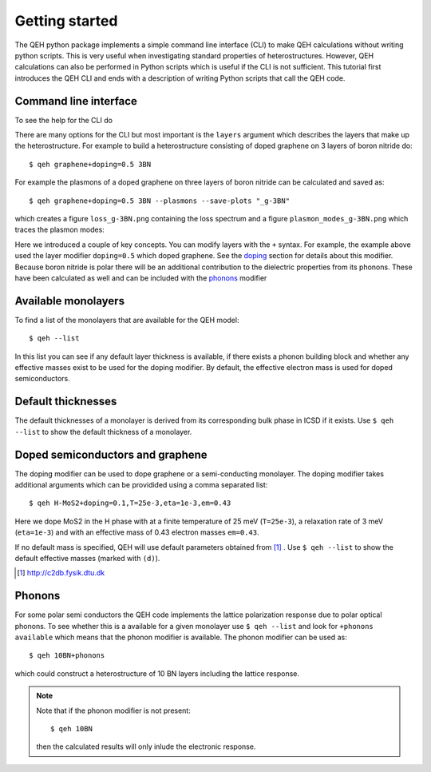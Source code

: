 .. _gettingstarted:

=================
 Getting started
=================

The QEH python package implements a simple command line
interface (CLI) to make QEH calculations without writing python
scripts. This is very useful when investigating standard properties of
heterostructures. However, QEH calculations can also be performed in
Python scripts which is useful if the CLI is not sufficient. This
tutorial first introduces the QEH CLI and ends with a description of
writing Python scripts that call the QEH code.


Command line interface
======================
To see the help for the CLI do

.. command-output:: qeh -h
   :ellipsis: 10

There are many options for the CLI but most important is the
``layers`` argument which describes the layers that make up the
heterostructure. For example to build a heterostructure consisting of
doped graphene on 3 layers of boron nitride do::

  $ qeh graphene+doping=0.5 3BN

For example the plasmons of a doped graphene on three layers of boron
nitride can be calculated and saved as::

  $ qeh graphene+doping=0.5 3BN --plasmons --save-plots "_g-3BN"

which creates a figure ``loss_g-3BN.png`` containing the loss spectrum
and a figure ``plasmon_modes_g-3BN.png`` which traces the plasmon
modes:

.. image:: loss_g-3BN.png
   :width: 49%
	
.. image:: plasmon_modes_g-3BN.png
   :width: 49%

Here we introduced a couple of key concepts. You can modify layers
with the ``+`` syntax. For example, the example above used the layer
modifier ``doping=0.5`` which doped graphene. See the doping_ section
for details about this modifier. Because boron nitride is polar there
will be an additional contribution to the dielectric properties from
its phonons. These have been calculated as well and can be included
with the phonons_ modifier

Available monolayers
====================
To find a list of the monolayers that are available for the QEH
model::

  $ qeh --list

In this list you can see if any default layer thickness is available,
if there exists a phonon building block and whether any effective
masses exist to be used for the doping modifier. By default, the
effective electron mass is used for doped semiconductors.

Default thicknesses
===================
The default thicknesses of a monolayer is derived from its
corresponding bulk phase in ICSD if it exists. Use ``$ qeh --list`` to
show the default thickness of a monolayer.

Doped semiconductors and graphene
=================================
.. _doping:

The doping modifier can be used to dope graphene or a semi-conducting
monolayer. The doping modifier takes additional arguments which can be
providided using a comma separated list::

  $ qeh H-MoS2+doping=0.1,T=25e-3,eta=1e-3,em=0.43

Here we dope MoS2 in the H phase with at a finite temperature
of 25 meV (``T=25e-3``), a relaxation rate of 3 meV (``eta=1e-3``) and
with an effective mass of 0.43 electron masses ``em=0.43``.

If no default mass is specified, QEH will use default parameters
obtained from [#C2DB]_ . Use ``$ qeh --list`` to show the default
effective masses (marked with ``(d)``). 

.. [#C2DB] http://c2db.fysik.dtu.dk


Phonons
=======
.. _phonons:

For some polar semi conductors the QEH code implements the lattice
polarization response due to polar optical phonons. To see whether
this is a available for a given monolayer use ``$ qeh --list`` and
look for ``+phonons available`` which means that the phonon modifier
is available. The phonon modifier can be used as::

  $ qeh 10BN+phonons

which could construct a heterostructure of 10 BN layers including the
lattice response.

.. note::
   
   Note that if the phonon modifier is not present::

     $ qeh 10BN
     
   then the calculated results will only inlude the electronic
   response.
